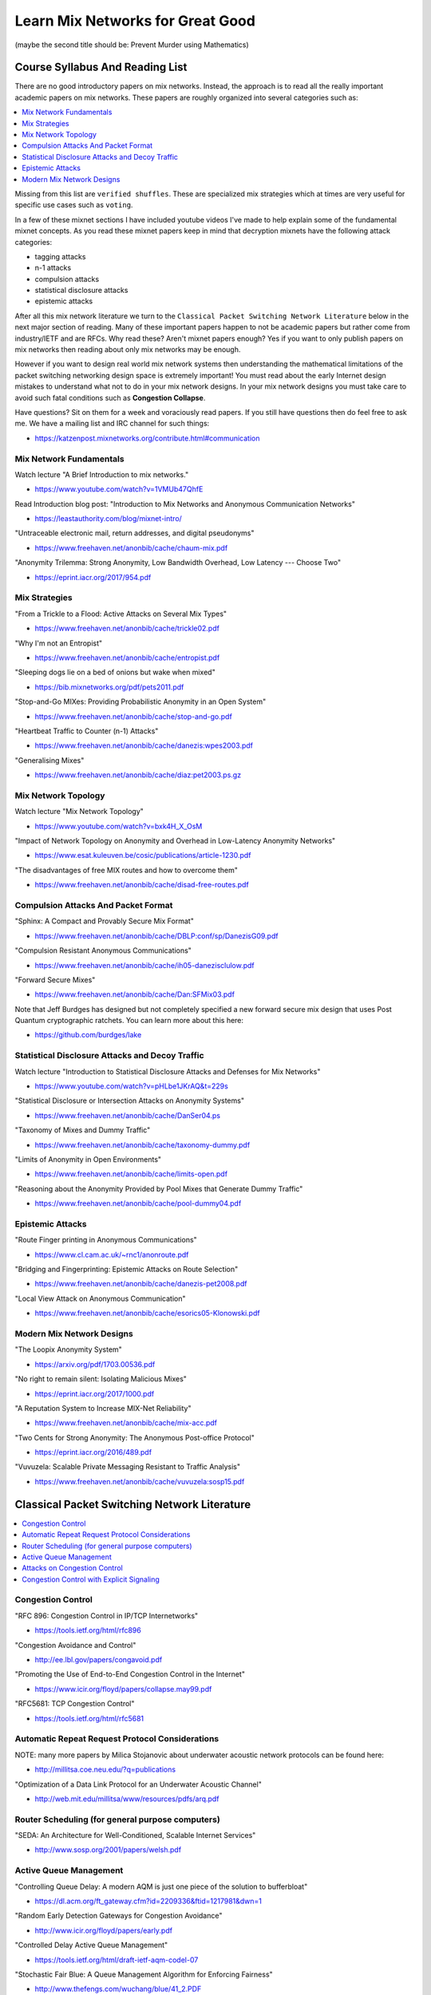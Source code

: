 Learn Mix Networks for Great Good
*********************************

(maybe the second title should be: Prevent Murder using Mathematics)


Course Syllabus And Reading List
================================

There are no good introductory papers on mix networks. Instead, the
approach is to read all the really important academic papers on mix
networks. These papers are roughly organized into several categories
such as:

.. contents:: :local:

Missing from this list are ``verified shuffles``. These are
specialized mix strategies which at times are very useful for specific
use cases such as ``voting``.

In a few of these mixnet sections I have included youtube videos I've
made to help explain some of the fundamental mixnet concepts. As you
read these mixnet papers keep in mind that decryption mixnets have the
following attack categories:

* tagging attacks
* n-1 attacks
* compulsion attacks
* statistical disclosure attacks
* epistemic attacks

After all this mix network literature we turn to the
``Classical Packet Switching Network Literature`` below in the next major section
of reading. Many of these important papers happen to not be academic
papers but rather come from industry/IETF and are RFCs. Why read these?
Aren't mixnet papers enough? Yes if you want to only publish papers on mix
networks then reading about only mix networks may be enough.

However if you want to design real world mix network systems then
understanding the mathematical limitations of the packet switching
networking design space is extremely important! You must read about
the early Internet design mistakes to understand what not to do in
your mix network designs. In your mix network designs you must take
care to avoid such fatal conditions such as **Congestion Collapse**.

Have questions? Sit on them for a week and voraciously read papers.
If you still have questions then do feel free to ask me. We have a mailing
list and IRC channel for such things:

* https://katzenpost.mixnetworks.org/contribute.html#communication


Mix Network Fundamentals
------------------------

Watch lecture "A Brief Introduction to mix networks."

* https://www.youtube.com/watch?v=1VMUb47QhfE

Read Introduction blog post: "Introduction to Mix Networks and Anonymous Communication Networks"

* https://leastauthority.com/blog/mixnet-intro/

"Untraceable electronic mail, return addresses, and digital pseudonyms"

* https://www.freehaven.net/anonbib/cache/chaum-mix.pdf

"Anonymity Trilemma: Strong Anonymity, Low Bandwidth Overhead, Low Latency --- Choose Two"

* https://eprint.iacr.org/2017/954.pdf

Mix Strategies
--------------

"From a Trickle to a Flood: Active Attacks on Several Mix Types"

* https://www.freehaven.net/anonbib/cache/trickle02.pdf

"Why I'm not an Entropist"

* https://www.freehaven.net/anonbib/cache/entropist.pdf

"Sleeping dogs lie on a bed of onions but wake when mixed"

* https://bib.mixnetworks.org/pdf/pets2011.pdf

"Stop-and-Go MIXes: Providing Probabilistic Anonymity in an Open System"

* https://www.freehaven.net/anonbib/cache/stop-and-go.pdf

"Heartbeat Traffic to Counter (n-1) Attacks"

* https://www.freehaven.net/anonbib/cache/danezis:wpes2003.pdf

"Generalising Mixes"

* https://www.freehaven.net/anonbib/cache/diaz:pet2003.ps.gz

Mix Network Topology
--------------------

Watch lecture "Mix Network Topology"

* https://www.youtube.com/watch?v=bxk4H_X_OsM

"Impact of Network Topology on Anonymity and Overhead in Low-Latency Anonymity Networks"

* https://www.esat.kuleuven.be/cosic/publications/article-1230.pdf

"The disadvantages of free MIX routes and how to overcome them"

* https://www.freehaven.net/anonbib/cache/disad-free-routes.pdf


Compulsion Attacks And Packet Format
------------------------------------

"Sphinx: A Compact and Provably Secure Mix Format"

* https://www.freehaven.net/anonbib/cache/DBLP:conf/sp/DanezisG09.pdf

"Compulsion Resistant Anonymous Communications"

* https://www.freehaven.net/anonbib/cache/ih05-danezisclulow.pdf

"Forward Secure Mixes"

* https://www.freehaven.net/anonbib/cache/Dan:SFMix03.pdf

Note that Jeff Burdges has designed but not completely specified a
new forward secure mix design that uses Post Quantum cryptographic
ratchets. You can learn more about this here:

* https://github.com/burdges/lake


Statistical Disclosure Attacks and Decoy Traffic
------------------------------------------------

Watch lecture "Introduction to Statistical Disclosure Attacks and Defenses for Mix Networks"

* https://www.youtube.com/watch?v=pHLbe1JKrAQ&t=229s

"Statistical Disclosure or Intersection Attacks on Anonymity Systems"

* https://www.freehaven.net/anonbib/cache/DanSer04.ps

"Taxonomy of Mixes and Dummy Traffic"

* https://www.freehaven.net/anonbib/cache/taxonomy-dummy.pdf

"Limits of Anonymity in Open Environments"

* https://www.freehaven.net/anonbib/cache/limits-open.pdf

"Reasoning about the Anonymity Provided by Pool Mixes that Generate Dummy Traffic"

* https://www.freehaven.net/anonbib/cache/pool-dummy04.pdf


Epistemic Attacks
-----------------

"Route Finger printing in Anonymous Communications"

* https://www.cl.cam.ac.uk/~rnc1/anonroute.pdf

"Bridging and Fingerprinting: Epistemic Attacks on Route Selection"

* https://www.freehaven.net/anonbib/cache/danezis-pet2008.pdf

"Local View Attack on Anonymous Communication"

* https://www.freehaven.net/anonbib/cache/esorics05-Klonowski.pdf


Modern Mix Network Designs
--------------------------

"The Loopix Anonymity System"

* https://arxiv.org/pdf/1703.00536.pdf

"No right to remain silent: Isolating Malicious Mixes"

* https://eprint.iacr.org/2017/1000.pdf

"A Reputation System to Increase MIX-Net Reliability"

* https://www.freehaven.net/anonbib/cache/mix-acc.pdf

"Two Cents for Strong Anonymity: The Anonymous Post-office Protocol"

* https://eprint.iacr.org/2016/489.pdf

"Vuvuzela: Scalable Private Messaging Resistant to Traffic Analysis"

* https://www.freehaven.net/anonbib/cache/vuvuzela:sosp15.pdf


Classical Packet Switching Network Literature
=============================================

.. contents:: :local:


Congestion Control
------------------

"RFC 896: Congestion Control in IP/TCP Internetworks"

* https://tools.ietf.org/html/rfc896

"Congestion Avoidance and Control"

* http://ee.lbl.gov/papers/congavoid.pdf

"Promoting the Use of End-to-End Congestion Control in the Internet"

* https://www.icir.org/floyd/papers/collapse.may99.pdf

"RFC5681: TCP Congestion Control"

* https://tools.ietf.org/html/rfc5681


Automatic Repeat Request Protocol Considerations
------------------------------------------------

NOTE: many more papers by Milica Stojanovic about underwater acoustic network
protocols can be found here:

* http://millitsa.coe.neu.edu/?q=publications

"Optimization of a Data Link Protocol for an Underwater Acoustic Channel"

* http://web.mit.edu/millitsa/www/resources/pdfs/arq.pdf


Router Scheduling (for general purpose computers)
-------------------------------------------------

"SEDA: An Architecture for Well-Conditioned, Scalable Internet Services"

* http://www.sosp.org/2001/papers/welsh.pdf


Active Queue Management
-----------------------

"Controlling Queue Delay: A modern AQM is just one piece of the solution to bufferbloat"

* https://dl.acm.org/ft_gateway.cfm?id=2209336&ftid=1217981&dwn=1

"Random Early Detection Gateways for Congestion Avoidance"

* http://www.icir.org/floyd/papers/early.pdf

"Controlled Delay Active Queue Management"

* https://tools.ietf.org/html/draft-ietf-aqm-codel-07

"Stochastic Fair Blue: A Queue Management Algorithm for Enforcing Fairness"

* http://www.thefengs.com/wuchang/blue/41_2.PDF

"RSFB: Resilient Stochastic Fair Blue algorithm"

* https://sites.google.com/site/cwzhangres/home/files/RSFBaResilientStochasticFairBluealgorithmagainstspoofingDDoSattacks.pdf


Attacks on Congestion Control
-----------------------------

"the TCP Daytona paper"

* http://cseweb.ucsd.edu/~savage/papers/CCR99.pdf

"Low-Rate TCP-Targeted Denial of Service Attacks (The Shrew vs. the Mice and Elephants)"

* http://www.cs.cornell.edu/People/egs/cornellonly/syslunch/spring04/p75-kuzmanovic.pdf

"Flow level detection and filtering of low-rate DDoS"

* http://discovery.ucl.ac.uk/1399235/2/1399235.pdf

"The Sniper Attack: Anonymously Deanonymizing and Disabling the Tor Network"

* https://www.freehaven.net/anonbib/cache/sniper14.pdf


Congestion Control with Explicit Signaling
------------------------------------------

NOTE: for more reading on this subject refer to Dr. Sally Floyd's ECN reading list:

* http://www.icir.org/floyd/ecn.html

"TCP and Explicit Congestion Notification"

* http://www.icir.org/floyd/papers/tcp_ecn.4.pdf

"The Benefits of Using Explicit Congestion Notification (ECN)"

* https://tools.ietf.org/html/rfc8087

"Performance Evaluation of Explicit Congestion Notification (ECN) in IP Networks"

* https://tools.ietf.org/html/rfc2884

